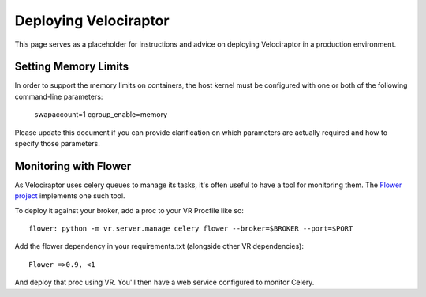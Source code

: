 Deploying Velociraptor
======================

This page serves as a placeholder for instructions and advice on
deploying Velociraptor in a production environment.

Setting Memory Limits
---------------------

In order to support the memory limits on containers, the host
kernel must be configured with one or both of the following
command-line parameters:

    swapaccount=1
    cgroup_enable=memory

Please update this document if you can provide clarification on
which parameters are actually required and how to specify those
parameters.

Monitoring with Flower
----------------------

As Velociraptor uses celery queues to manage its tasks, it's
often useful to have a tool for monitoring them. The
`Flower project <http://flower.readthedocs.io/en/latest/>`_
implements one such tool.

To deploy it against your broker, add a proc to your VR Procfile
like so::

    flower: python -m vr.server.manage celery flower --broker=$BROKER --port=$PORT

Add the flower dependency in your requirements.txt (alongside
other VR dependencies)::

    Flower =>0.9, <1

And deploy that proc using VR. You'll then have a web service
configured to monitor Celery.
